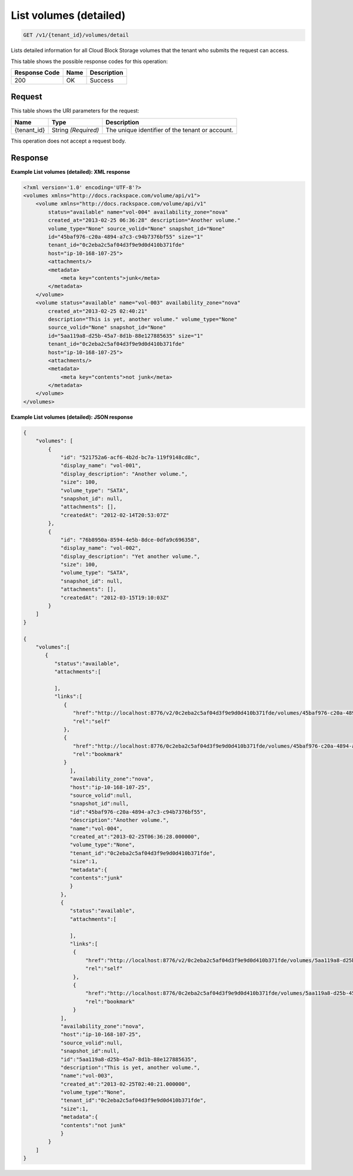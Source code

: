 
.. THIS OUTPUT IS GENERATED FROM THE WADL. DO NOT EDIT.

.. _get-list-volumes-(detailed)-v1-tenant-id-volumes-detail:

List volumes (detailed)
^^^^^^^^^^^^^^^^^^^^^^^^^^^^^^^^^^^^^^^^^^^^^^^^^^^^^^^^^^^^^^^^^^^^^^^^^^^^^^^^

.. code::

    GET /v1/{tenant_id}/volumes/detail

Lists detailed information for all Cloud Block Storage volumes that the tenant who submits the request can access.



This table shows the possible response codes for this operation:


+--------------------------+-------------------------+-------------------------+
|Response Code             |Name                     |Description              |
+==========================+=========================+=========================+
|200                       |OK                       |Success                  |
+--------------------------+-------------------------+-------------------------+


Request
""""""""""""""""




This table shows the URI parameters for the request:

+--------------------------+-------------------------+-------------------------+
|Name                      |Type                     |Description              |
+==========================+=========================+=========================+
|{tenant_id}               |String *(Required)*      |The unique identifier of |
|                          |                         |the tenant or account.   |
+--------------------------+-------------------------+-------------------------+





This operation does not accept a request body.




Response
""""""""""""""""










**Example List volumes (detailed): XML response**


.. code::

   <?xml version='1.0' encoding='UTF-8'?>
   <volumes xmlns="http://docs.rackspace.com/volume/api/v1">
       <volume xmlns="http://docs.rackspace.com/volume/api/v1"
           status="available" name="vol-004" availability_zone="nova"
           created_at="2013-02-25 06:36:28" description="Another volume."
           volume_type="None" source_volid="None" snapshot_id="None"
           id="45baf976-c20a-4894-a7c3-c94b7376bf55" size="1"
           tenant_id="0c2eba2c5af04d3f9e9d0d410b371fde"
           host="ip-10-168-107-25">
           <attachments/>
           <metadata>
               <meta key="contents">junk</meta>
           </metadata>
       </volume>
       <volume status="available" name="vol-003" availability_zone="nova"
           created_at="2013-02-25 02:40:21"
           description="This is yet, another volume." volume_type="None"
           source_volid="None" snapshot_id="None"
           id="5aa119a8-d25b-45a7-8d1b-88e127885635" size="1"
           tenant_id="0c2eba2c5af04d3f9e9d0d410b371fde"
           host="ip-10-168-107-25">
           <attachments/>
           <metadata>
               <meta key="contents">not junk</meta>
           </metadata>
       </volume>
   </volumes>





**Example List volumes (detailed): JSON response**


.. code::

   {
       "volumes": [
           {
               "id": "521752a6-acf6-4b2d-bc7a-119f9148cd8c",
               "display_name": "vol-001",
               "display_description": "Another volume.",
               "size": 100,
               "volume_type": "SATA",
               "snapshot_id": null,
               "attachments": [],
               "createdAt": "2012-02-14T20:53:07Z"
           },
           {
               "id": "76b8950a-8594-4e5b-8dce-0dfa9c696358",
               "display_name": "vol-002",
               "display_description": "Yet another volume.",
               "size": 100,
               "volume_type": "SATA",
               "snapshot_id": null,
               "attachments": [],
               "createdAt": "2012-03-15T19:10:03Z"
           }
       ]
   }
   
   {
       "volumes":[
          {
             "status":"available",
             "attachments":[
                  
             ],
             "links":[
                {
                   "href":"http://localhost:8776/v2/0c2eba2c5af04d3f9e9d0d410b371fde/volumes/45baf976-c20a-4894-a7c3-c94b7376bf55",
                   "rel":"self"
                },
                {
                   "href":"http://localhost:8776/0c2eba2c5af04d3f9e9d0d410b371fde/volumes/45baf976-c20a-4894-a7c3-c94b7376bf55",
                   "rel":"bookmark"
                }
                  ],
                  "availability_zone":"nova",
                  "host":"ip-10-168-107-25",
                  "source_volid":null,
                  "snapshot_id":null,
                  "id":"45baf976-c20a-4894-a7c3-c94b7376bf55",
                  "description":"Another volume.",
                  "name":"vol-004",
                  "created_at":"2013-02-25T06:36:28.000000",
                  "volume_type":"None",
                  "tenant_id":"0c2eba2c5af04d3f9e9d0d410b371fde",
                  "size":1,
                  "metadata":{
                  "contents":"junk"
                  }
               },
               {
                  "status":"available",
                  "attachments":[
                  
                  ],
                  "links":[
                   {
                       "href":"http://localhost:8776/v2/0c2eba2c5af04d3f9e9d0d410b371fde/volumes/5aa119a8-d25b-45a7-8d1b-88e127885635",
                       "rel":"self"
                   },
                   {
                       "href":"http://localhost:8776/0c2eba2c5af04d3f9e9d0d410b371fde/volumes/5aa119a8-d25b-45a7-8d1b-88e127885635",
                       "rel":"bookmark"
                   }
               ],
               "availability_zone":"nova",
               "host":"ip-10-168-107-25",
               "source_volid":null,
               "snapshot_id":null,
               "id":"5aa119a8-d25b-45a7-8d1b-88e127885635",
               "description":"This is yet, another volume.",
               "name":"vol-003",
               "created_at":"2013-02-25T02:40:21.000000",
               "volume_type":"None",
               "tenant_id":"0c2eba2c5af04d3f9e9d0d410b371fde",
               "size":1,
               "metadata":{
               "contents":"not junk"
               }
           }
       ]
   }




